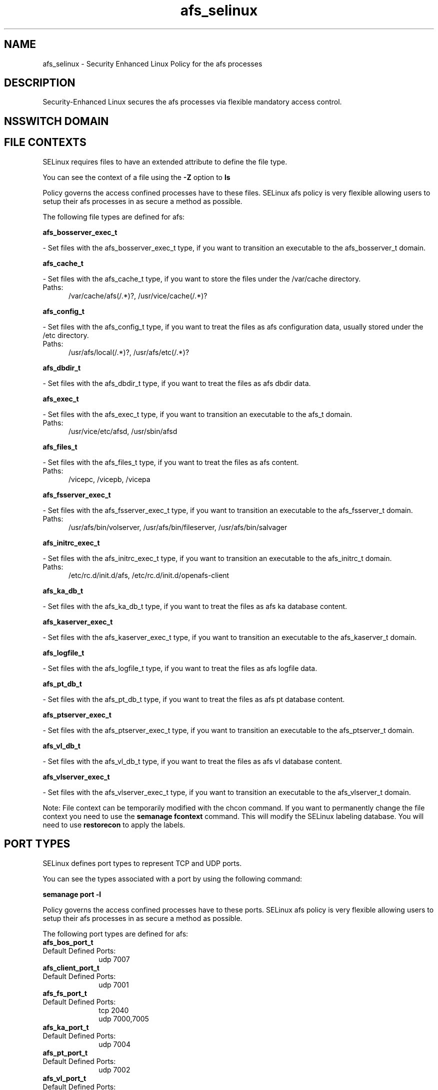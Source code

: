 .TH  "afs_selinux"  "8"  "afs" "dwalsh@redhat.com" "afs SELinux Policy documentation"
.SH "NAME"
afs_selinux \- Security Enhanced Linux Policy for the afs processes
.SH "DESCRIPTION"

Security-Enhanced Linux secures the afs processes via flexible mandatory access
control.  

.SH NSSWITCH DOMAIN

.SH FILE CONTEXTS
SELinux requires files to have an extended attribute to define the file type. 
.PP
You can see the context of a file using the \fB\-Z\fP option to \fBls\bP
.PP
Policy governs the access confined processes have to these files. 
SELinux afs policy is very flexible allowing users to setup their afs processes in as secure a method as possible.
.PP 
The following file types are defined for afs:


.EX
.PP
.B afs_bosserver_exec_t 
.EE

- Set files with the afs_bosserver_exec_t type, if you want to transition an executable to the afs_bosserver_t domain.


.EX
.PP
.B afs_cache_t 
.EE

- Set files with the afs_cache_t type, if you want to store the files under the /var/cache directory.

.br
.TP 5
Paths: 
/var/cache/afs(/.*)?, /usr/vice/cache(/.*)?

.EX
.PP
.B afs_config_t 
.EE

- Set files with the afs_config_t type, if you want to treat the files as afs configuration data, usually stored under the /etc directory.

.br
.TP 5
Paths: 
/usr/afs/local(/.*)?, /usr/afs/etc(/.*)?

.EX
.PP
.B afs_dbdir_t 
.EE

- Set files with the afs_dbdir_t type, if you want to treat the files as afs dbdir data.


.EX
.PP
.B afs_exec_t 
.EE

- Set files with the afs_exec_t type, if you want to transition an executable to the afs_t domain.

.br
.TP 5
Paths: 
/usr/vice/etc/afsd, /usr/sbin/afsd

.EX
.PP
.B afs_files_t 
.EE

- Set files with the afs_files_t type, if you want to treat the files as afs content.

.br
.TP 5
Paths: 
/vicepc, /vicepb, /vicepa

.EX
.PP
.B afs_fsserver_exec_t 
.EE

- Set files with the afs_fsserver_exec_t type, if you want to transition an executable to the afs_fsserver_t domain.

.br
.TP 5
Paths: 
/usr/afs/bin/volserver, /usr/afs/bin/fileserver, /usr/afs/bin/salvager

.EX
.PP
.B afs_initrc_exec_t 
.EE

- Set files with the afs_initrc_exec_t type, if you want to transition an executable to the afs_initrc_t domain.

.br
.TP 5
Paths: 
/etc/rc\.d/init\.d/afs, /etc/rc\.d/init\.d/openafs-client

.EX
.PP
.B afs_ka_db_t 
.EE

- Set files with the afs_ka_db_t type, if you want to treat the files as afs ka database content.


.EX
.PP
.B afs_kaserver_exec_t 
.EE

- Set files with the afs_kaserver_exec_t type, if you want to transition an executable to the afs_kaserver_t domain.


.EX
.PP
.B afs_logfile_t 
.EE

- Set files with the afs_logfile_t type, if you want to treat the files as afs logfile data.


.EX
.PP
.B afs_pt_db_t 
.EE

- Set files with the afs_pt_db_t type, if you want to treat the files as afs pt database content.


.EX
.PP
.B afs_ptserver_exec_t 
.EE

- Set files with the afs_ptserver_exec_t type, if you want to transition an executable to the afs_ptserver_t domain.


.EX
.PP
.B afs_vl_db_t 
.EE

- Set files with the afs_vl_db_t type, if you want to treat the files as afs vl database content.


.EX
.PP
.B afs_vlserver_exec_t 
.EE

- Set files with the afs_vlserver_exec_t type, if you want to transition an executable to the afs_vlserver_t domain.


.PP
Note: File context can be temporarily modified with the chcon command.  If you want to permanently change the file context you need to use the 
.B semanage fcontext 
command.  This will modify the SELinux labeling database.  You will need to use
.B restorecon
to apply the labels.

.SH PORT TYPES
SELinux defines port types to represent TCP and UDP ports. 
.PP
You can see the types associated with a port by using the following command: 

.B semanage port -l

.PP
Policy governs the access confined processes have to these ports. 
SELinux afs policy is very flexible allowing users to setup their afs processes in as secure a method as possible.
.PP 
The following port types are defined for afs:

.EX
.TP 5
.B afs_bos_port_t 
.TP 10
.EE


Default Defined Ports:
udp 7007
.EE

.EX
.TP 5
.B afs_client_port_t 
.TP 10
.EE


Default Defined Ports:
udp 7001
.EE

.EX
.TP 5
.B afs_fs_port_t 
.TP 10
.EE


Default Defined Ports:
tcp 2040
.EE
udp 7000,7005
.EE

.EX
.TP 5
.B afs_ka_port_t 
.TP 10
.EE


Default Defined Ports:
udp 7004
.EE

.EX
.TP 5
.B afs_pt_port_t 
.TP 10
.EE


Default Defined Ports:
udp 7002
.EE

.EX
.TP 5
.B afs_vl_port_t 
.TP 10
.EE


Default Defined Ports:
udp 7003
.EE
.SH PROCESS TYPES
SELinux defines process types (domains) for each process running on the system
.PP
You can see the context of a process using the \fB\-Z\fP option to \fBps\bP
.PP
Policy governs the access confined processes have to files. 
SELinux afs policy is very flexible allowing users to setup their afs processes in as secure a method as possible.
.PP 
The following process types are defined for afs:

.EX
.B afs_kaserver_t, afs_t, afs_fsserver_t, afs_bosserver_t, afs_vlserver_t, afs_ptserver_t 
.EE
.PP
Note: 
.B semanage permissive -a PROCESS_TYPE 
can be used to make a process type permissive. Permissive process types are not denied access by SELinux. AVC messages will still be generated.

.SH "COMMANDS"
.B semanage fcontext
can also be used to manipulate default file context mappings.
.PP
.B semanage permissive
can also be used to manipulate whether or not a process type is permissive.
.PP
.B semanage module
can also be used to enable/disable/install/remove policy modules.

.B semanage port
can also be used to manipulate the port definitions

.PP
.B system-config-selinux 
is a GUI tool available to customize SELinux policy settings.

.SH AUTHOR	
This manual page was autogenerated by genman.py.

.SH "SEE ALSO"
selinux(8), afs(8), semanage(8), restorecon(8), chcon(1)
